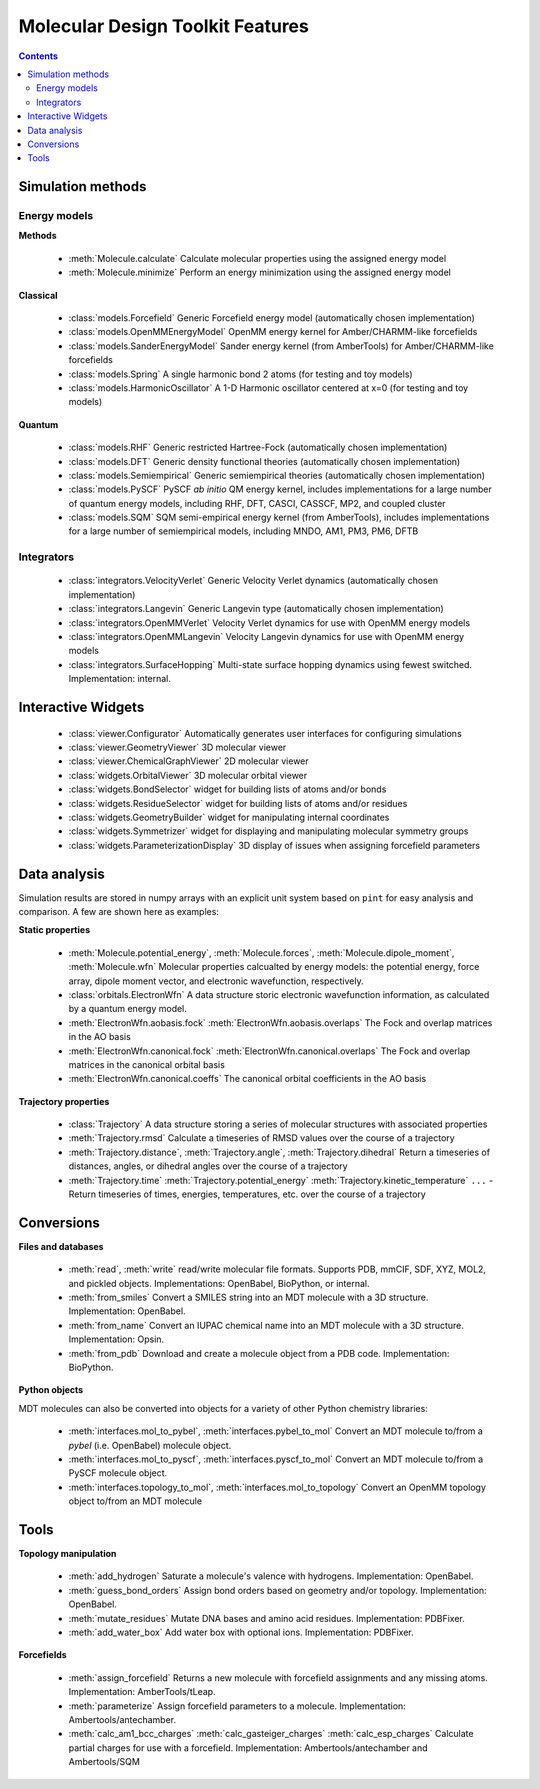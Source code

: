 Molecular Design Toolkit Features
=================================

.. contents::
  :depth: 5



Simulation methods
------------------

Energy models
^^^^^^^^^^^^^

**Methods**

 - :meth:`Molecule.calculate` Calculate molecular properties using the assigned energy model

 - :meth:`Molecule.minimize` Perform an energy minimization using the assigned energy model

**Classical**

 - :class:`models.Forcefield` Generic Forcefield energy model (automatically chosen implementation)

 - :class:`models.OpenMMEnergyModel` OpenMM energy kernel for Amber/CHARMM-like forcefields

 - :class:`models.SanderEnergyModel` Sander energy kernel (from AmberTools) for Amber/CHARMM-like forcefields

 - :class:`models.Spring` A single harmonic bond 2 atoms (for testing and toy models)

 - :class:`models.HarmonicOscillator` A 1-D Harmonic oscillator centered at x=0 (for testing and toy models)

**Quantum**

 - :class:`models.RHF` Generic restricted Hartree-Fock (automatically chosen implementation)

 - :class:`models.DFT` Generic density functional theories (automatically chosen implementation)

 - :class:`models.Semiempirical` Generic semiempirical theories (automatically chosen implementation)

 - :class:`models.PySCF` PySCF *ab initio* QM energy kernel, includes implementations for a large number of quantum energy models, including RHF, DFT, CASCI, CASSCF, MP2, and coupled cluster

 - :class:`models.SQM` SQM semi-empirical energy kernel (from AmberTools), includes implementations for a large number of semiempirical models, including MNDO, AM1, PM3, PM6, DFTB


Integrators
^^^^^^^^^^^

 - :class:`integrators.VelocityVerlet` Generic Velocity Verlet dynamics (automatically chosen implementation)

 - :class:`integrators.Langevin` Generic Langevin type (automatically chosen implementation)

 - :class:`integrators.OpenMMVerlet` Velocity Verlet dynamics for use with OpenMM energy models

 - :class:`integrators.OpenMMLangevin` Velocity Langevin dynamics for use with OpenMM energy models

 - :class:`integrators.SurfaceHopping` Multi-state surface hopping dynamics using fewest switched. Implementation: internal.


Interactive Widgets
-------------------

 - :class:`viewer.Configurator` Automatically generates user interfaces for configuring simulations

 - :class:`viewer.GeometryViewer` 3D molecular viewer

 - :class:`viewer.ChemicalGraphViewer` 2D molecular viewer

 - :class:`widgets.OrbitalViewer` 3D molecular orbital viewer

 - :class:`widgets.BondSelector` widget for building lists of atoms and/or bonds

 - :class:`widgets.ResidueSelector` widget for building lists of atoms and/or residues

 - :class:`widgets.GeometryBuilder` widget for manipulating internal coordinates

 - :class:`widgets.Symmetrizer` widget for displaying and manipulating molecular symmetry groups

 - :class:`widgets.ParameterizationDisplay` 3D display of issues when assigning forcefield parameters


Data analysis
-------------

Simulation results are stored in numpy arrays with an explicit unit system based on ``pint`` for easy analysis and comparison. A few are shown here as examples:

**Static properties**

 - :meth:`Molecule.potential_energy`, :meth:`Molecule.forces`, :meth:`Molecule.dipole_moment`, :meth:`Molecule.wfn` Molecular properties calcualted by energy models: the potential energy, force array, dipole moment vector, and electronic wavefunction, respectively.

 - :class:`orbitals.ElectronWfn` A data structure storic electronic wavefunction information, as calculated by a quantum energy model.

 - :meth:`ElectronWfn.aobasis.fock` :meth:`ElectronWfn.aobasis.overlaps` The Fock and overlap matrices in the AO basis

 - :meth:`ElectronWfn.canonical.fock` :meth:`ElectronWfn.canonical.overlaps` The Fock and overlap matrices in the canonical orbital basis

 - :meth:`ElectronWfn.canonical.coeffs` The canonical orbital coefficients in the AO basis

**Trajectory properties**

 - :class:`Trajectory` A data structure storing a series of molecular structures with associated properties

 - :meth:`Trajectory.rmsd` Calculate a timeseries of RMSD values over the course of a trajectory

 - :meth:`Trajectory.distance`, :meth:`Trajectory.angle`, :meth:`Trajectory.dihedral` Return a timeseries of distances, angles, or dihedral angles over the course of a trajectory

 - :meth:`Trajectory.time` :meth:`Trajectory.potential_energy` :meth:`Trajectory.kinetic_temperature` ``...`` - Return timeseries of times, energies, temperatures, etc. over the course of a trajectory


Conversions
-----------

**Files and databases**

 - :meth:`read`, :meth:`write` read/write molecular file formats. Supports PDB, mmCIF, SDF, XYZ, MOL2, and pickled objects. Implementations: OpenBabel, BioPython, or internal.

 - :meth:`from_smiles` Convert a SMILES string into an MDT molecule with a 3D structure. Implementation: OpenBabel.

 - :meth:`from_name` Convert an IUPAC chemical name into an MDT molecule with a 3D structure. Implementation: Opsin.

 - :meth:`from_pdb` Download and create a molecule object from a PDB code. Implementation: BioPython.


**Python objects**

MDT molecules can also be converted into objects for a variety of other Python chemistry libraries:

 - :meth:`interfaces.mol_to_pybel`, :meth:`interfaces.pybel_to_mol` Convert an MDT molecule to/from a `pybel` (i.e. OpenBabel) molecule object.

 - :meth:`interfaces.mol_to_pyscf`, :meth:`interfaces.pyscf_to_mol` Convert an MDT molecule to/from a PySCF molecule object.

 - :meth:`interfaces.topology_to_mol`, :meth:`interfaces.mol_to_topology`  Convert an OpenMM topology object to/from an MDT molecule


Tools
-----

**Topology manipulation**

 - :meth:`add_hydrogen` Saturate a molecule's valence with hydrogens. Implementation: OpenBabel.

 - :meth:`guess_bond_orders` Assign bond orders based on geometry and/or topology. Implementation: OpenBabel.

 - :meth:`mutate_residues` Mutate DNA bases and amino acid residues. Implementation: PDBFixer.

 - :meth:`add_water_box` Add water box with optional ions. Implementation: PDBFixer.


**Forcefields**

 - :meth:`assign_forcefield` Returns a new molecule with forcefield assignments and any missing atoms. Implementation: AmberTools/tLeap.

 - :meth:`parameterize` Assign forcefield parameters to a molecule. Implementation: Ambertools/antechamber.

 - :meth:`calc_am1_bcc_charges` :meth:`calc_gasteiger_charges` :meth:`calc_esp_charges` Calculate partial charges for use with a forcefield. Implementation: Ambertools/antechamber and Ambertools/SQM

